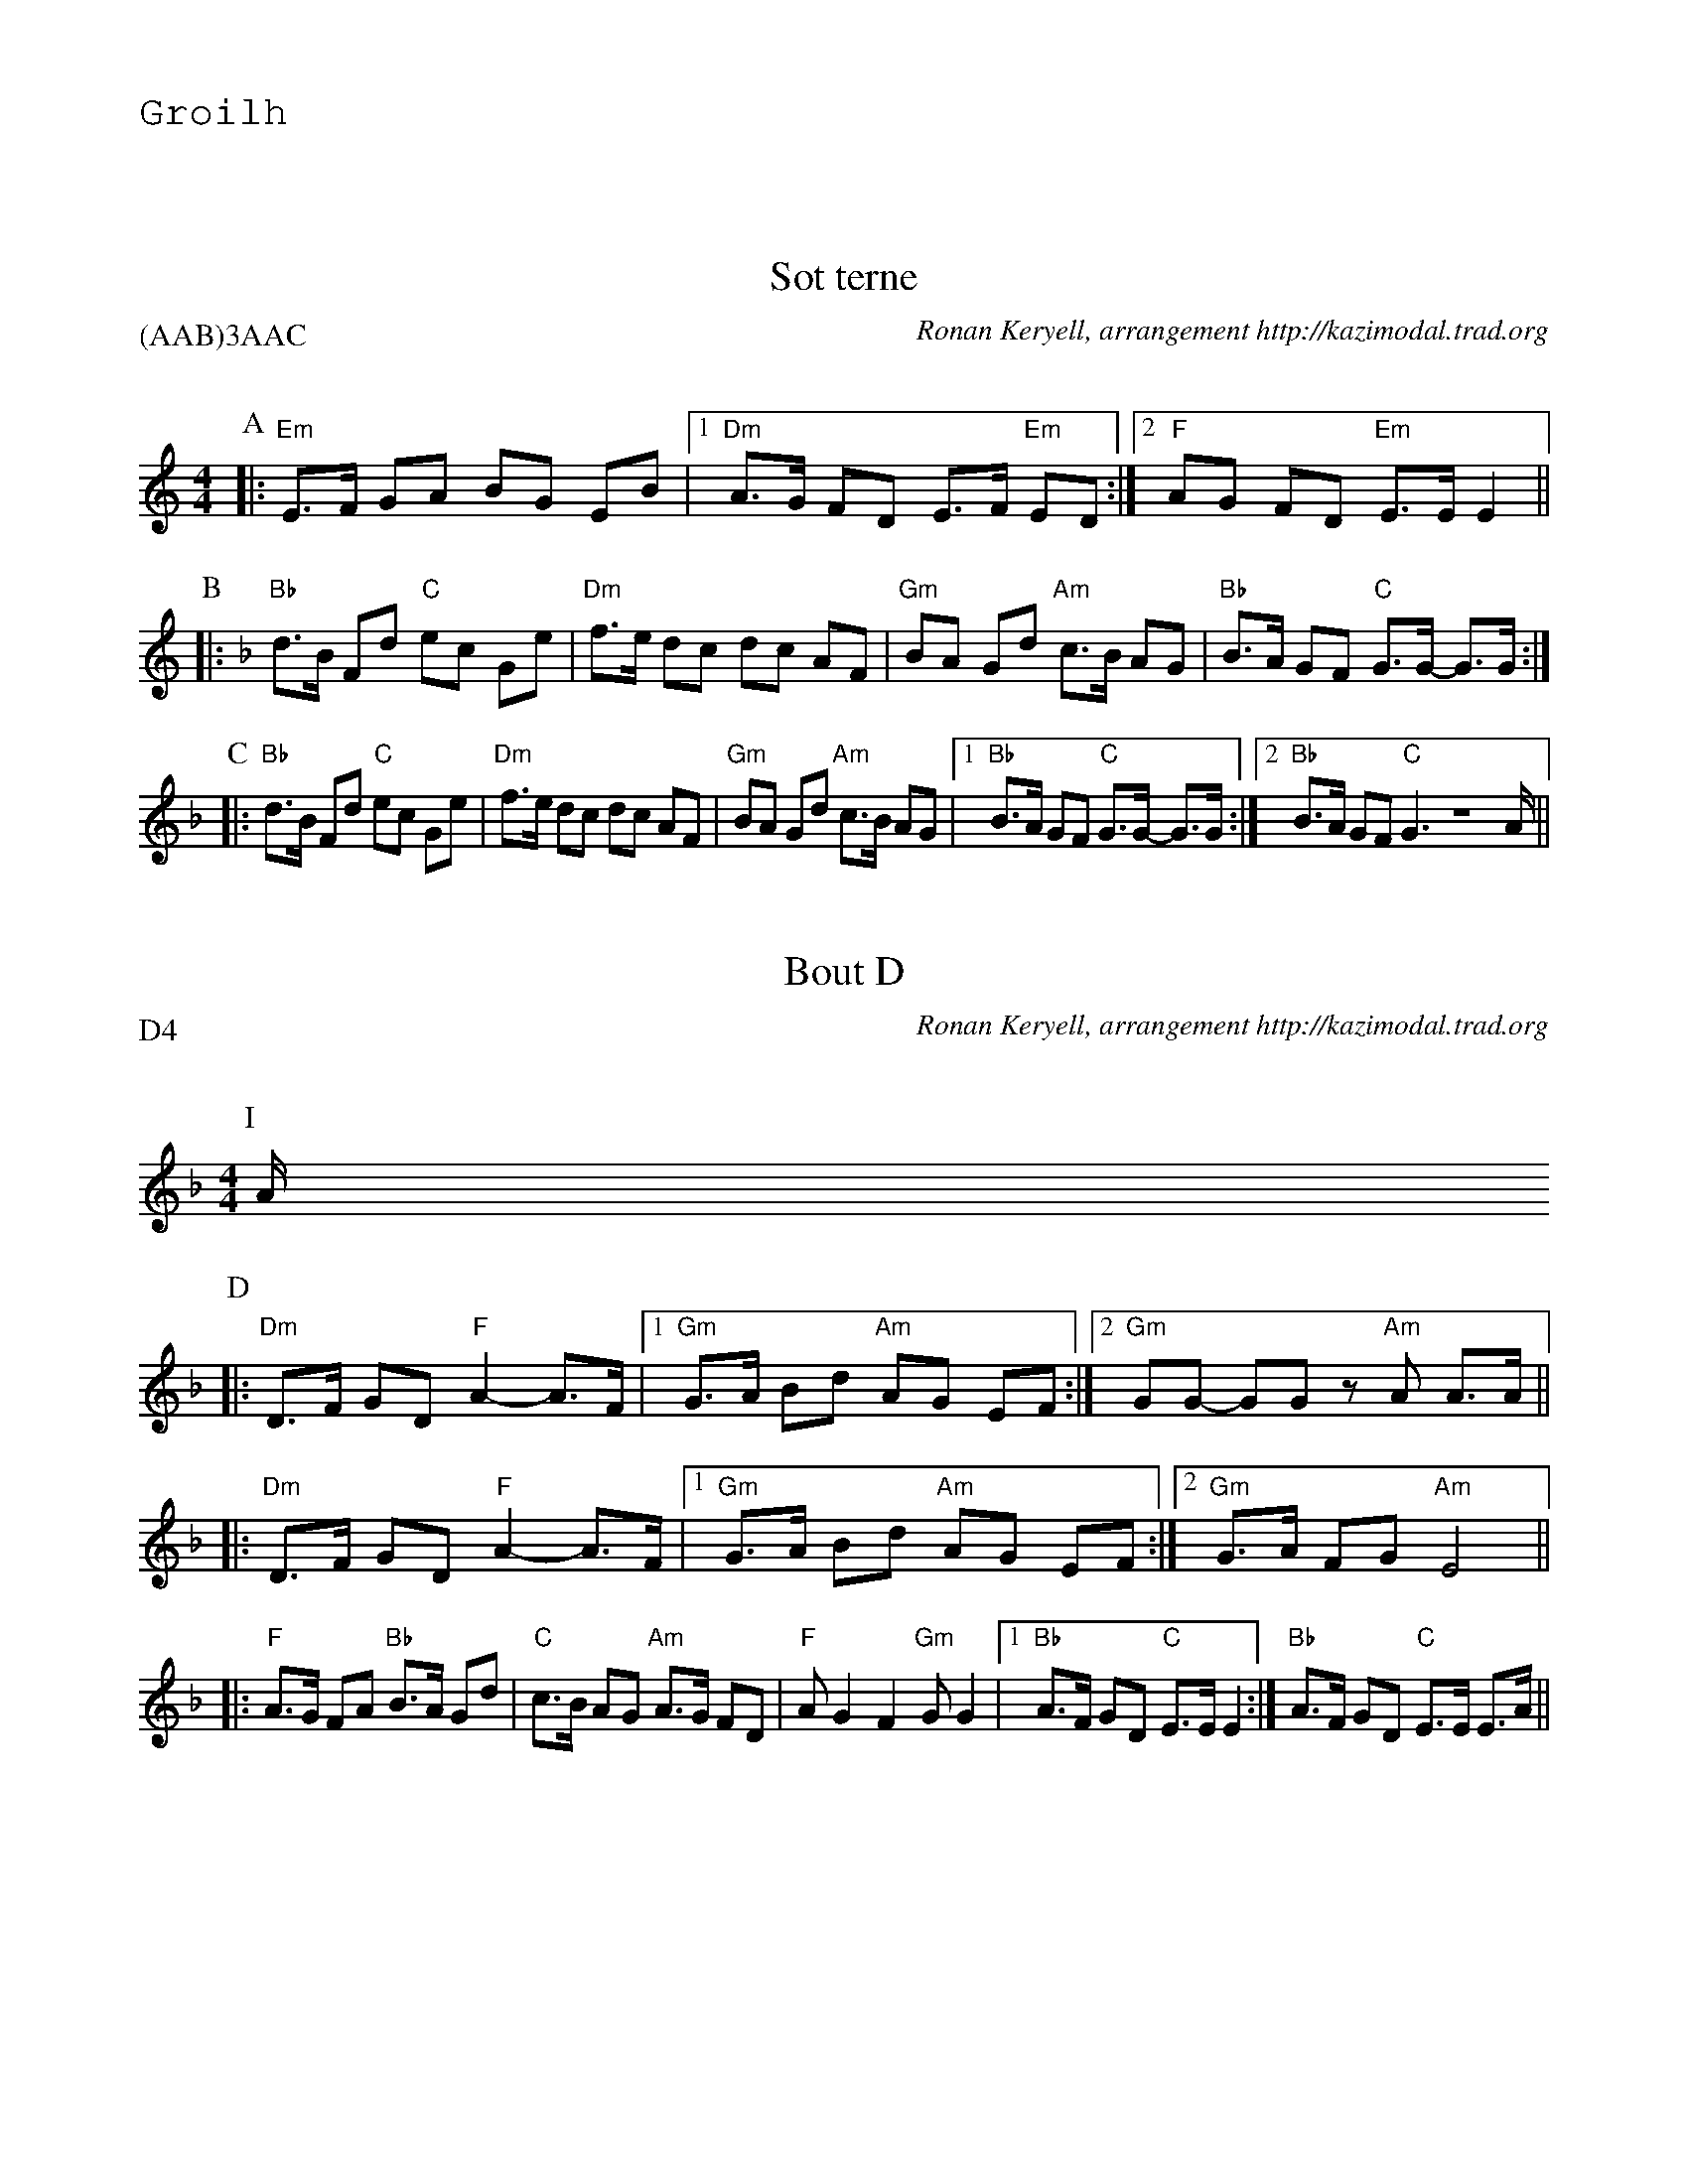 %%textfont Helvetica 60
%%centre LES Bourr\'ees 2 temps
%%textfont - 20
%%text Groilh
%%textfont - 14
%%vskip 1cm

X: 1
T:Sot terne
G:Kazimodal
R:Bourr\'ee 2 temps
C:Ronan Keryell, arrangement http://kazimodal.trad.org
Q:C2=145
P:(AAB)3AAC
M:4/4
%%MIDI gchord c2ffccf2
%%MIDI chordprog 105
%%MIDI chordvol 80
%%MIDI bassprog 36
%%MIDI bassvol 127
%%MIDI program 69
K:EPhr
P:A
|: "Em"E>F GA BG EB |1 "Dm"A>G FD E>F "Em"ED :|2 \
	"F"AG FD "Em"E>E E2 ||
P:B
K:Dm
|: "Bb"d>B Fd "C"ec Ge | "Dm"f>e dc dc AF |\
	 "Gm"BA Gd "Am"c>B AG | "Bb"B>A GF "C"G>G- G>G :|
P:C
K:Dm
|: "Bb"d>B Fd "C"ec Ge | "Dm"f>e dc dc AF | "Gm"BA Gd "Am"c>B AG |1\
	 "Bb"B>A GF "C"G>G- G>G :|2 "Bb"B>A GF "C"G2 Z>A ||

X: 2
T:Bout D
G:Kazimodal
R:Bourr\'ee 2 temps
C:Ronan Keryell, arrangement http://kazimodal.trad.org
Q:C2=145
P:D4
M:4/4
%%MIDI gchord c2ffccf2
%%MIDI chordprog 105
%%MIDI chordvol 80
%%MIDI bassprog 36
%%MIDI bassvol 127
%%MIDI program 69
K:Dm
P:I
A/2
P:D
|: "Dm"D>F GD "F"A2-A>F |1 "Gm"G>A Bd "Am"AG EF :|2 \
"Gm"GG- GG z"Am"A A>A ||
|: "Dm"D>F GD "F"A2-A>F |1 "Gm"G>A Bd "Am"AG EF :|2 \
"Gm"G>A FG "Am"E4 ||
|: "F"A>G FA "Bb"B>A Gd | "C"c>B AG "Am"A>G FD |\
	"F"A G2 F2 "Gm"G G2 |1 "Bb"A>F GD "C"E>E E2 :| "Bb"A>F GD "C"E>E E>A ||
